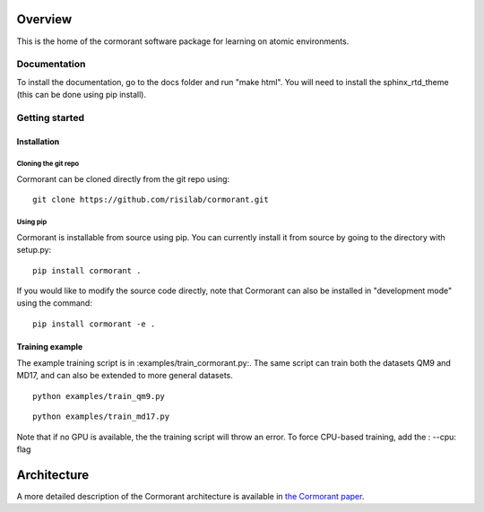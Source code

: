 ========
Overview
========

This is the home of the cormorant software package for learning on atomic environments.


Documentation
=============

To install the documentation, go to the docs folder and run "make html".  You will need to install the sphinx_rtd_theme (this can be done using pip install).

Getting started
===============

Installation
------------

Cloning the git repo
`````````````````````

Cormorant can be cloned directly from the git repo using::

    git clone https://github.com/risilab/cormorant.git

Using pip
`````````

Cormorant is installable from source using pip.  You can currently install it from
source by going to the directory with setup.py::

    pip install cormorant .

If you would like to modify the source code directly, note that Cormorant
can also be installed in "development mode" using the command::

    pip install cormorant -e .


Training example
----------------

The example training script is in :examples/train_cormorant.py:. The same script
can train both the datasets QM9 and MD17, and can also be extended to more general datasets.
::

    python examples/train_qm9.py

::

    python examples/train_md17.py

Note that if no GPU is available, the the training script will throw an error.
To force CPU-based training, add the : --cpu: flag

================
Architecture
================

A more detailed description of the Cormorant architecture is available in `the Cormorant paper <https://arxiv.org/abs/1906.04015>`_.
